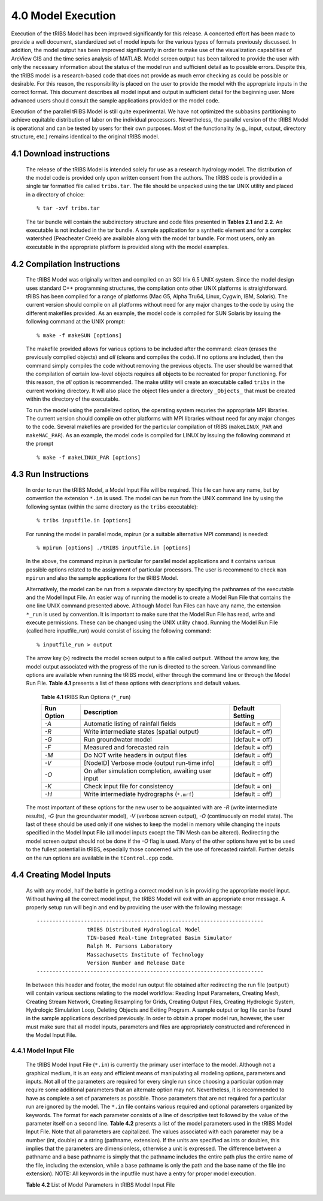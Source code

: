 
4.0 Model Execution
=====================

Execution of the tRIBS Model has been improved significantly for this release. A concerted effort has been made to provide a well document, standardized set of model inputs for the various types of formats previously discussed. In addition, the model output has been improved significantly in order to make use of the visualization capabilities of ArcView GIS and the time series analysis of MATLAB. Model screen output has been tailored to provide the user with only the necessary information about the status of the model run and sufficient detail as to possible errors. Despite this, the tRIBS model is a research-based code that does not provide as much error checking as could be possible or desirable. For this reason, the responsibility is placed on the user to provide the model with the appropriate inputs in the correct format. This document describes all model input and output in sufficient detail for the beginning user. More advanced users should consult the sample applications provided or the model code.

Execution of the parallel tRIBS Model is still quite experimental. We have not optimized the subbasins partitioning to achieve equitable distribution of labor on the individual processors. Nevertheless, the parallel version of the tRIBS Model is operational and can be tested by users for their own purposes. Most of the functionality (e.g., input, output, directory structure, etc.) remains identical to the original tRIBS model.

4.1 Download instructions
---------------------------

    The release of the tRIBS Model is intended solely for use as a research hydrology model. The distribution of the model code is provided only upon written consent from the authors. The tRIBS code is provided in a single tar formatted file called ``tribs.tar``. The file should be unpacked using the tar UNIX utility and placed in a directory of choice:
    ::

            % tar -xvf tribs.tar


    The tar bundle will contain the subdirectory structure and code files presented in **Tables 2.1** and **2.2**. An executable is not included in the tar bundle. A sample application for a synthetic element and for a complex watershed (Peacheater Creek) are available along with the model tar bundle. For most users, only an executable in the appropriate platform is provided along with the model examples.

4.2 Compilation Instructions
-------------------------------

    The tRIBS Model was originally written and compiled on an SGI Irix 6.5 UNIX system. Since the model design uses standard C++ programming structures, the compilation onto other UNIX platforms is straightforward. tRIBS has been compiled for a range of platforms (Mac G5, Alpha Tru64, Linux, Cygwin, IBM, Solaris). The current version should compile on all platforms without need for any major changes to the code by using the different makefiles provided. As an example, the model code is compiled for SUN Solaris by issuing the following command at the UNIX prompt:
    ::

            % make -f makeSUN [options]


    The makefile provided allows for various options to be included after the command: *clean* (erases the previously compiled objects) and *all* (cleans and compiles the code). If no options are included, then the command simply compiles the code without removing the previous objects. The user should be warned that the compilation of certain low-level objects requires all objects to be recreated for proper functioning. For this reason, the *all* option is recommended. The make utility will create an executable called ``tribs`` in the current working directory. It will also place the object files under a directory ``_Objects_`` that must be created within the directory of the executable.

    To run the model using the parallelized option, the operating system requries the appropriate MPI libraries. The current version should compile on other platforms with MPI libraries without need for any major changes to the code. Several makefiles are provided for the particular compilation of tRIBS (``makeLINUX_PAR`` and ``makeMAC_PAR``). As an example, the model code is compiled for LINUX by issuing the following command at the prompt
    ::

            % make -f makeLINUX_PAR [options]


4.3 Run Instructions
----------------------

    In order to run the tRIBS Model, a Model Input File will be required. This file can have any name, but by convention the extension ``*.in`` is used. The model can be run from the UNIX command line by using the following syntax (within the same directory as the ``tribs`` executable):
    ::

              % tribs inputfile.in [options]


    For running the model in parallel mode, mpirun (or a suitable alternative MPI command) is needed:
    ::

              % mpirun [options] ./tRIBS inputfile.in [options]


    In the above, the command mpirun is particular for parallel model applications and it contains various possible options related to the assignment of particular processors. The user is recommend to check ``man mpirun`` and also the sample applications for the tRIBS Model.

    Alternatively, the model can be run from a separate directory by specifying the pathnames of the executable and the Model Input File. An easier way of running the model is to create a Model Run File that contains the one line UNIX command presented above. Although Model Run Files can have any name, the extension ``*_run`` is used by convention. It is important to make sure that the Model Run File has read, write and execute permissions. These can be changed using the UNIX utility ``chmod``.  Running the Model Run File (called here inputfile_run) would consist of issuing the following command:
    ::

              % inputfile_run > output


    The arrow key (``>``) redirects the model screen output to a file called ``output``. Without the arrow key, the model output associated with the progress of the run is directed to the screen. Various command line options are available when running the tRIBS model, either through the command line or through the Model Run File. **Table 4.1** presents a list of these options with descriptions and default values.

      **Table 4.1** tRIBS Run Options (``*_run``)

      .. tabularcolumns:: |c|l|c|

      +----------------+-------------------------------------------------------+-------------------+
      |  Run Option    |   Description                                         |  Default Setting  |
      +================+=======================================================+===================+
      |    *-A*        |   Automatic listing of rainfall fields                |  (default = off)  |
      +----------------+-------------------------------------------------------+-------------------+
      |    *-R*        |   Write intermediate states (spatial output)          |  (default = off)  |
      +----------------+-------------------------------------------------------+-------------------+
      |    *-G*        |   Run groundwater model                               |  (default = off)  |
      +----------------+-------------------------------------------------------+-------------------+
      |    *-F*        |   Measured and forecasted rain                        |  (default = off)  |
      +----------------+-------------------------------------------------------+-------------------+
      |    *-M*        |   Do NOT write headers in output files                |  (default = off)  |
      +----------------+-------------------------------------------------------+-------------------+
      |    *-V*        |   [NodeID] Verbose mode (output run-time info)        |  (default = off)  |
      +----------------+-------------------------------------------------------+-------------------+
      |    *-O*        |   On after simulation completion, awaiting user input |  (default = off)  |
      +----------------+-------------------------------------------------------+-------------------+
      |    *-K*        |   Check input file for consistency                    |  (default = on)   |
      +----------------+-------------------------------------------------------+-------------------+
      |    *-H*        |   Write intermediate hydrographs (``*.mrf``)          |  (default = off)  |
      +----------------+-------------------------------------------------------+-------------------+

    The most important of these options for the new user to be acquainted with are *-R* (write intermediate results), *-G* (run the groundwater model), *-V* (verbose screen output), *-O* (continuously on model state). The last of these should be used only if one wishes to keep the model in memory while changing the inputs specified in the Model Input File (all model inputs except the TIN Mesh can be altered). Redirecting the model screen output should not be done if the *-O* flag is used. Many of the other options have yet to be used to the fullest potential in tRIBS, especially those concerned with the use of forecasted rainfall. Further details on the run options are available in the ``tControl.cpp`` code.

4.4 Creating Model Inputs
-----------------------------

    As with any model, half the battle in getting a correct model run is in providing the appropriate model input. Without having all the correct model input, the tRIBS Model will exit with an appropriate error message. A properly setup run will begin and end by providing the user with the following message:
    ::


        ------------------------------------------------------------------------
                        tRIBS Distributed Hydrological Model
                        TIN-based Real-time Integrated Basin Simulator
                        Ralph M. Parsons Laboratory
                        Massachusetts Institute of Technology
                        Version Number and Release Date
        ------------------------------------------------------------------------

    In between this header and footer, the model run output file obtained after redirecting the run file (``output``) will contain various sections relating to the model workflow: Reading Input Parameters, Creating Mesh, Creating Stream Network, Creating Resampling for Grids, Creating Output Files, Creating Hydrologic System, Hydrologic Simulation Loop, Deleting Objects and Exiting Program. A sample output or log file can be found in the sample applications described previously. In order to obtain a proper model run, however, the user must make sure that all model inputs, parameters and files are appropriately constructed and referenced in the Model Input File.

4.4.1 Model Input File
^^^^^^^^^^^^^^^^^^^^^^^^

    The tRIBS Model Input File (``*.in``) is currently the primary user interface to the model. Although not a graphical medium, it is an easy and efficient means of manipulating all modeling options, parameters and inputs. Not all of the parameters are required for every single run since choosing a particular option may require some additional parameters that an alternate option may not. Nevertheless, it is recommended to have as complete a set of parameters as possible. Those parameters that are not required for a particular run are ignored by the model. The ``*.in`` file contains various required and optional parameters organized by keywords. The format for each parameter consists of a line of descriptive text followed by the value of the parameter itself on a second line. **Table 4.2** presents a list of the model parameters used in the tRIBS Model Input File. Note that all parameters are capitalized. The values associated with each parameter may be a number (int, double) or a string (pathname, extension). If the units are specified as ints or doubles, this implies that the parameters are dimensionless, otherwise a unit is expressed. The difference between a pathname and a base pathname is simply that the pathname includes the entire path plus the entire name of the file, including the extension, while a base pathname is only the path and the base name of the file (no extension). NOTE: All keywords in the inputfile must have a entry for proper model execution.

    **Table 4.2** List of Model Parameters in tRIBS Model Input File
